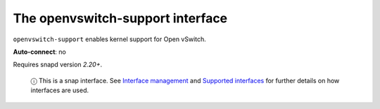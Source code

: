 .. 7897.md

.. \_the-openvswitch-support-interface:

The openvswitch-support interface
=================================

``openvswitch-support`` enables kernel support for Open vSwitch.

**Auto-connect**: no

Requires snapd version *2.20+*.

   ⓘ This is a snap interface. See `Interface management <interface-management.md>`__ and `Supported interfaces <supported-interfaces.md>`__ for further details on how interfaces are used.
